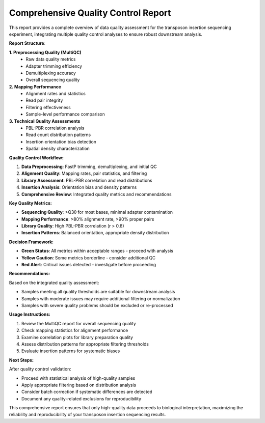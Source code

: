 Comprehensive Quality Control Report
====================================

This report provides a complete overview of data quality assessment for the transposon insertion sequencing experiment, integrating multiple quality control analyses to ensure robust downstream analysis.

**Report Structure:**

**1. Preprocessing Quality (MultiQC)**
   - Raw data quality metrics
   - Adapter trimming efficiency
   - Demultiplexing accuracy
   - Overall sequencing quality

**2. Mapping Performance**
   - Alignment rates and statistics
   - Read pair integrity
   - Filtering effectiveness
   - Sample-level performance comparison

**3. Technical Quality Assessments**
   - PBL-PBR correlation analysis
   - Read count distribution patterns
   - Insertion orientation bias detection
   - Spatial density characterization

**Quality Control Workflow:**

1. **Data Preprocessing**: FastP trimming, demultiplexing, and initial QC
2. **Alignment Quality**: Mapping rates, pair statistics, and filtering
3. **Library Assessment**: PBL-PBR correlation and read distributions
4. **Insertion Analysis**: Orientation bias and density patterns
5. **Comprehensive Review**: Integrated quality metrics and recommendations

**Key Quality Metrics:**

* **Sequencing Quality**: >Q30 for most bases, minimal adapter contamination
* **Mapping Performance**: >80% alignment rate, >90% proper pairs
* **Library Quality**: High PBL-PBR correlation (r > 0.8)
* **Insertion Patterns**: Balanced orientation, appropriate density distribution

**Decision Framework:**

* **Green Status**: All metrics within acceptable ranges - proceed with analysis
* **Yellow Caution**: Some metrics borderline - consider additional QC
* **Red Alert**: Critical issues detected - investigate before proceeding

**Recommendations:**

Based on the integrated quality assessment:

* Samples meeting all quality thresholds are suitable for downstream analysis
* Samples with moderate issues may require additional filtering or normalization
* Samples with severe quality problems should be excluded or re-processed

**Usage Instructions:**

1. Review the MultiQC report for overall sequencing quality
2. Check mapping statistics for alignment performance
3. Examine correlation plots for library preparation quality
4. Assess distribution patterns for appropriate filtering thresholds
5. Evaluate insertion patterns for systematic biases

**Next Steps:**

After quality control validation:

* Proceed with statistical analysis of high-quality samples
* Apply appropriate filtering based on distribution analysis
* Consider batch correction if systematic differences are detected
* Document any quality-related exclusions for reproducibility

This comprehensive report ensures that only high-quality data proceeds to biological interpretation, maximizing the reliability and reproducibility of your transposon insertion sequencing results.